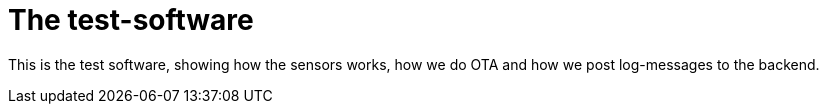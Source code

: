 # The test-software


This is the test software, showing how the sensors works, how we do OTA and how we post log-messages to the backend.

